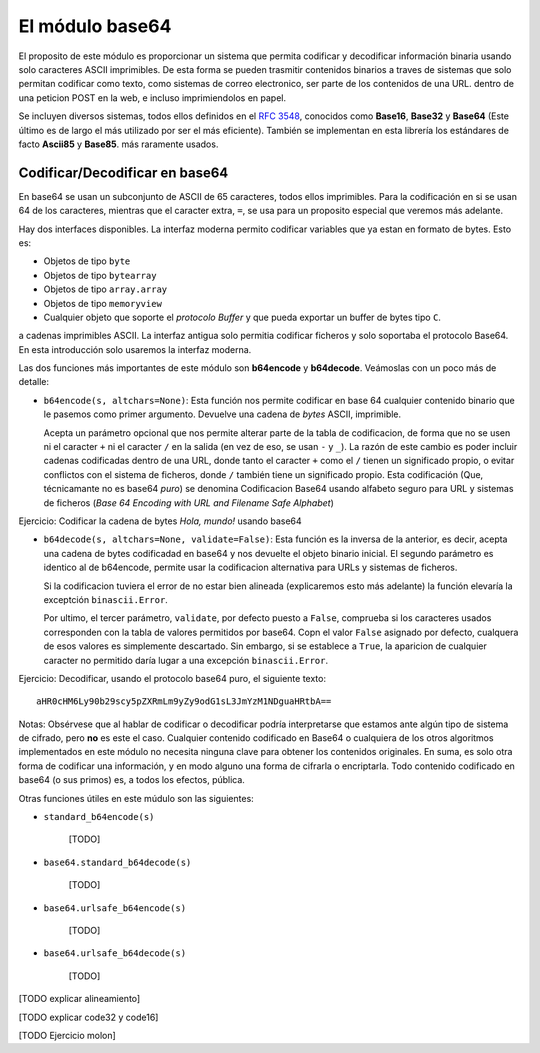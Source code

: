 El módulo base64
----------------

El proposito de este módulo es proporcionar un sistema que permita codificar
y decodificar información binaria usando solo caracteres ASCII imprimibles. De
esta forma se pueden trasmitir contenidos binarios a traves de sistemas que
solo permitan codificar como texto, como sistemas de correo electronico, ser
parte de los contenidos de una URL. dentro de una peticion POST en la web,
e incluso imprimiendolos en papel.

Se incluyen diversos sistemas, todos ellos definidos en el `RFC 3548`_, conocidos
como **Base16**, **Base32** y **Base64** (Este último es de largo el más
utilizado por ser el más eficiente). También se implementan en esta librería
los estándares de facto **Ascii85** y **Base85**. más raramente usados.


Codificar/Decodificar en base64
^^^^^^^^^^^^^^^^^^^^^^^^^^^^^^^

En base64 se usan un subconjunto de ASCII de 65 caracteres, todos ellos
imprimibles. Para la codificación en si se usan 64 de los caracteres, mientras
que el caracter extra, ``=``, se usa para un proposito especial que veremos más
adelante.

Hay dos interfaces disponibles. La interfaz moderna permito codificar variables
que ya estan en formato de bytes. Esto es:

- Objetos de tipo ``byte``
- Objetos de tipo ``bytearray``
- Objetos de tipo ``array.array``
- Objetos de tipo ``memoryview``
- Cualquier objeto que soporte el `protocolo Buffer` y que pueda exportar un 
  buffer de bytes tipo ``C``.

a cadenas imprimibles ASCII. La interfaz antigua solo permitia codificar
ficheros y solo soportaba el protocolo Base64. En esta introducción solo
usaremos la interfaz moderna.


.. index:: b64encode (base64)

Las dos funciones más importantes de este módulo son **b64encode** y
**b64decode**. Veámoslas con un poco más de detalle:

- ``b64encode(s, altchars=None)``: Esta función nos permite codificar en base 64 cualquier
  contenido binario que le pasemos como primer argumento. Devuelve una
  cadena de *bytes* ASCII, imprimible.

  Acepta un parámetro opcional que nos permite alterar parte de la tabla de
  codificacion, de forma que no se usen ni el caracter ``+`` ni el caracter
  ``/`` en la salida (en vez de eso, se usan ``-`` y ``_``). La razón de este
  cambio es poder incluir cadenas codificadas dentro de una URL, donde tanto el
  caracter ``+`` como el ``/`` tienen un significado propio, o evitar
  conflictos con el sistema de ficheros, donde ``/`` también tiene un
  significado propio. Esta codificación (Que, técnicamante no es base64 *puro*)
  se denomina Codificacion Base64 usando alfabeto seguro para URL y sistemas de
  ficheros (*Base 64 Encoding with URL and Filename Safe Alphabet*)


Ejercicio: Codificar la cadena de bytes `Hola, mundo!` usando base64

.. index:: b64decode (base64)

- ``b64decode(s, altchars=None, validate=False)``: Esta función es la inversa
  de la anterior, es decir, acepta una cadena de bytes codificadad en base64
  y nos devuelte el objeto binario inicial. El segundo parámetro es identico
  al de b64encode, permite usar la codificacion alternativa para URLs y 
  sistemas de ficheros.

  Si la codificacion tuviera el error de no estar bien alineada
  (explicaremos esto más adelante) la función elevaría la exceptción
  ``binascii.Error``. 

  Por ultimo, el tercer parámetro, ``validate``, por defecto puesto a
  ``False``, comprueba si los caracteres usados corresponden con la tabla
  de valores permitidos por base64. Copn el valor ``False`` asignado por
  defecto, cualquera de esos valores es simplemente descartado. Sin embargo, si
  se establece a ``True``, la aparicion de cualquier caracter no permitido
  daría lugar a una excepción ``binascii.Error``.


Ejercicio: Decodificar, usando el protocolo base64 puro, el siguiente texto::

    aHR0cHM6Ly90b29scy5pZXRmLm9yZy9odG1sL3JmYzM1NDguaHRtbA==

Notas: Obsérvese que al hablar de codificar o decodificar podría
interpretarse que estamos ante algún tipo de sistema de cifrado, pero
**no** es este el caso. Cualquier contenido codificado en Base64 o cualquiera de
los otros algoritmos implementados en este módulo no necesita ninguna clave
para obtener los contenidos originales. En suma, es solo otra forma de
codificar una información, y en modo alguno una forma de cifrarla o
encriptarla. Todo contenido codificado en base64 (o sus primos) es, a todos los
efectos, pública.


Otras funciones útiles en este múdulo son las siguientes:


- ``standard_b64encode(s)``

    [TODO]

- ``base64.standard_b64decode(s)``

    [TODO]

- ``base64.urlsafe_b64encode(s)``

    [TODO]

- ``base64.urlsafe_b64decode(s)``

    [TODO]

[TODO explicar alineamiento]

[TODO explicar code32 y code16]

[TODO Ejercicio molon]


.. _RFC 3548: https://tools.ietf.org/html/rfc3548.html

.. _protocolo Buffer: https://docs.python.org/3/c-api/buffer.html
